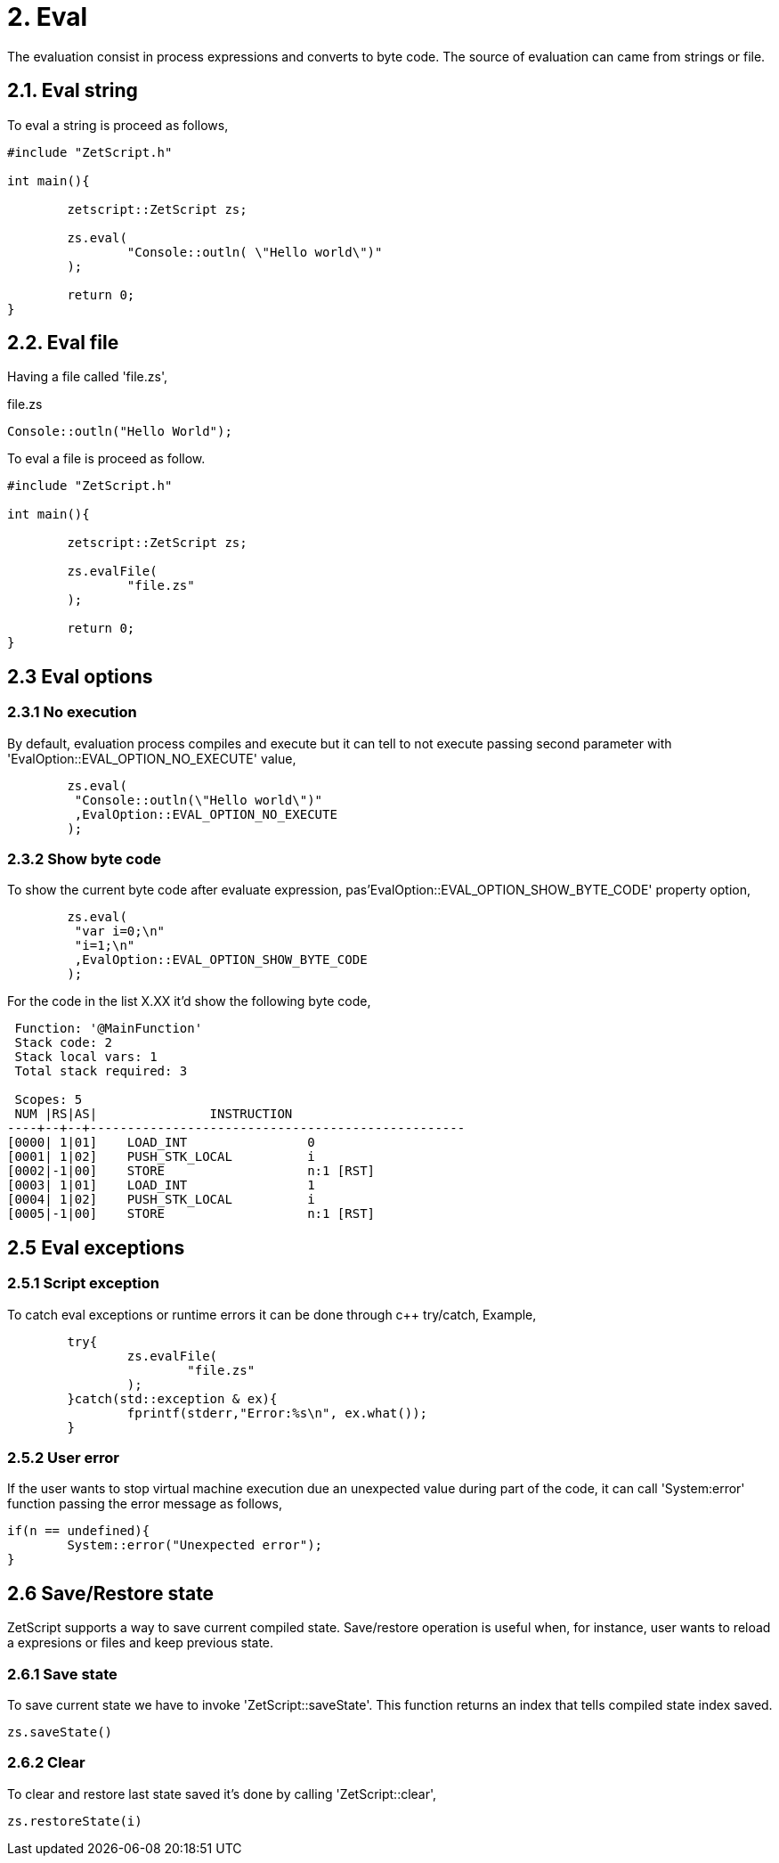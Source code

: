 = 2. Eval

The evaluation consist in process expressions and converts to byte code. The source of evaluation can came from strings  or file.

== 2.1. Eval string
To eval a string is proceed as follows,
[source, c++]
----
#include "ZetScript.h"

int main(){

	zetscript::ZetScript zs;
	
	zs.eval(
 		"Console::outln( \"Hello world\")"
	);
	
	return 0;
}
----


== 2.2. Eval file


Having a file called 'file.zs',

.file.zs
[sidebar]
****
[source]
----
Console::outln("Hello World");
----
****

To eval a file is proceed as follow. 


[source,c++]
----
#include "ZetScript.h"

int main(){

	zetscript::ZetScript zs;
	
	zs.evalFile(
		"file.zs"
	);
	
	return 0;
} 
----

== 2.3 Eval options
=== 2.3.1 No execution

By default, evaluation process compiles and execute but it can tell to not execute passing
second parameter with 'EvalOption::EVAL_OPTION_NO_EXECUTE' value,

[source,c++]
----
	zs.eval(
	 "Console::outln(\"Hello world\")"
	 ,EvalOption::EVAL_OPTION_NO_EXECUTE
	); 
----

=== 2.3.2 Show byte code

To show the current byte code after evaluate expression, pas'EvalOption::EVAL_OPTION_SHOW_BYTE_CODE' property option,

[source,c++]
----
	zs.eval(
	 "var i=0;\n"
	 "i=1;\n"
	 ,EvalOption::EVAL_OPTION_SHOW_BYTE_CODE
	); 
----

For the code in the list X.XX it'd show the following byte code,
[source]
----
 Function: '@MainFunction'                                             
 Stack code: 2                                                    
 Stack local vars: 1                                         
 Total stack required: 3                                     

 Scopes: 5                                                   
 NUM |RS|AS|               INSTRUCTION                        
----+--+--+--------------------------------------------------
[0000| 1|01]    LOAD_INT                0
[0001| 1|02]    PUSH_STK_LOCAL          i
[0002|-1|00]    STORE                   n:1 [RST]
[0003| 1|01]    LOAD_INT                1
[0004| 1|02]    PUSH_STK_LOCAL          i
[0005|-1|00]    STORE                   n:1 [RST]
----


== 2.5 Eval exceptions
=== 2.5.1 Script exception
To catch eval exceptions or runtime errors it can be done through c++ try/catch,
Example, 

[source]
----
	try{
		zs.evalFile(
			"file.zs"
		);
	}catch(std::exception & ex){
		fprintf(stderr,"Error:%s\n", ex.what());
	}
----

=== 2.5.2 User error

If the user wants to stop virtual machine execution due an unexpected value during part of the
code, it can call 'System:error' function passing the error message as follows,

[source]
----
if(n == undefined){
	System::error("Unexpected error");
} 
----


== 2.6 Save/Restore state
ZetScript supports a way to save current compiled state. Save/restore operation is useful when, for instance, user wants to reload a expresions or files and keep previous state. 

=== 2.6.1 Save state
To save current state we have to invoke 'ZetScript::saveState'. This function returns an index that
tells compiled state index saved.

[source]
zs.saveState()

=== 2.6.2 Clear
To clear and restore last state saved it's done by calling 'ZetScript::clear',

[source]
zs.restoreState(i) 


